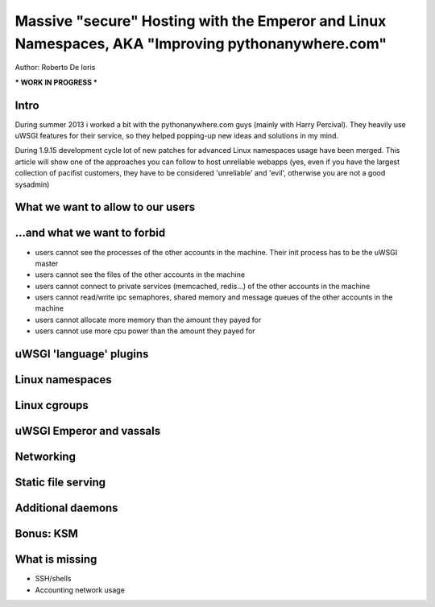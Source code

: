 Massive "secure" Hosting with the Emperor and Linux Namespaces, AKA "Improving pythonanywhere.com"
==================================================================================================

Author: Roberto De Ioris

*** WORK IN PROGRESS ***

Intro
*****

During summer 2013 i worked a bit with the pythonanywhere.com guys (mainly with Harry Percival).
They heavily use uWSGI features for their service, so they helped popping-up new ideas and solutions in my mind.

During 1.9.15 development cycle lot of new patches for advanced Linux namespaces usage have been merged.
This article will show one of the approaches you can follow to host unreliable webapps (yes, even if you have the largest collection of pacifist customers, they have to be considered 'unreliable' and 'evil', otherwise you are not a good sysadmin)

What we want to allow to our users
**********************************

...and what we want to forbid
*****************************

- users cannot see the processes of the other accounts in the machine. Their init process has to be the uWSGI master
- users cannot see the files of the other accounts in the machine
- users cannot connect to private services (memcached, redis...) of the other accounts in the machine
- users cannot read/write ipc semaphores, shared memory and message queues of the other accounts in the machine
- users cannot allocate more memory than the amount they payed for
- users cannot use more cpu power than the amount they payed for

uWSGI 'language' plugins
************************

Linux namespaces
****************

Linux cgroups
*************

uWSGI Emperor and vassals
*************************

Networking
**********

Static file serving
*******************

Additional daemons
******************

Bonus: KSM
**********

What is missing
***************

- SSH/shells
- Accounting network usage
